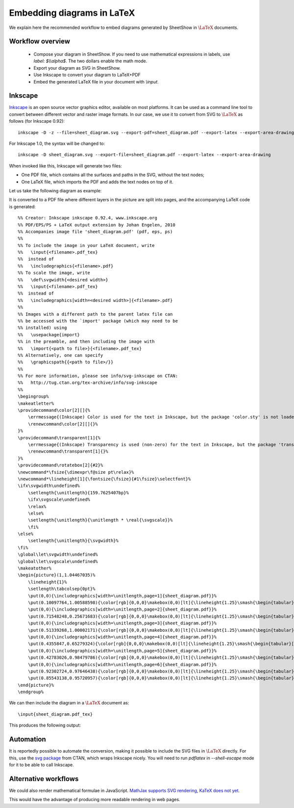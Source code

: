 .. _page-latex:

.. highlight:: latex

Embedding diagrams in LaTeX
===========================

We explain here the recommended workflow to embed diagrams generated by SheetShow in
:math:`\LaTeX` documents.

Workflow overview
-----------------

 * Compose your diagram in SheetShow. If you need to use mathematical expressions in labels, use `label: $\\\\alpha$`. The two dollars enable the math mode.
 * Export your diagram as SVG in SheetShow.
 * Use Inkscape to convert your diagram to LaTeX+PDF
 * Embed the generated LaTeX file in your document with `\\input`.

Inkscape
--------

`Inkscape <https://inkscape.org/>`_ is an open source vector graphics editor, available on most platforms.
It can be used as a command line tool to convert between different vector and raster image formats.
In our case, we use it to convert from SVG to :math:`\LaTeX` as follows (for Inkscape 0.92)::

   inkscape -D -z --file=sheet_diagram.svg --export-pdf=sheet_diagram.pdf --export-latex --export-area-drawing

For Inkscape 1.0, the syntax will be changed to::

   inkscape -D sheet_diagram.svg --export-file=sheet_diagram.pdf --export-latex --export-area-drawing

When invoked like this, Inkscape will generate two files:

* One PDF file, which contains all the surfaces and paths in the SVG, without the text nodes;
* One LaTeX file, which imports the PDF and adds the text nodes on top of it.

Let us take the following diagram as example:

.. image:: sheet_diagram_with_labels.svg
    :align: center

It is converted to a PDF file where different layers in the picture are split into pages, and the accompanying LaTeX code is generated::

    %% Creator: Inkscape inkscape 0.92.4, www.inkscape.org
    %% PDF/EPS/PS + LaTeX output extension by Johan Engelen, 2010
    %% Accompanies image file 'sheet_diagram.pdf' (pdf, eps, ps)
    %%
    %% To include the image in your LaTeX document, write
    %%   \input{<filename>.pdf_tex}
    %%  instead of
    %%   \includegraphics{<filename>.pdf}
    %% To scale the image, write
    %%   \def\svgwidth{<desired width>}
    %%   \input{<filename>.pdf_tex}
    %%  instead of
    %%   \includegraphics[width=<desired width>]{<filename>.pdf}
    %%
    %% Images with a different path to the parent latex file can
    %% be accessed with the `import' package (which may need to be
    %% installed) using
    %%   \usepackage{import}
    %% in the preamble, and then including the image with
    %%   \import{<path to file>}{<filename>.pdf_tex}
    %% Alternatively, one can specify
    %%   \graphicspath{{<path to file>/}}
    %% 
    %% For more information, please see info/svg-inkscape on CTAN:
    %%   http://tug.ctan.org/tex-archive/info/svg-inkscape
    %%
    \begingroup%
    \makeatletter%
    \providecommand\color[2][]{%
        \errmessage{(Inkscape) Color is used for the text in Inkscape, but the package 'color.sty' is not loaded}%
        \renewcommand\color[2][]{}%
    }%
    \providecommand\transparent[1]{%
        \errmessage{(Inkscape) Transparency is used (non-zero) for the text in Inkscape, but the package 'transparent.sty' is not loaded}%
        \renewcommand\transparent[1]{}%
    }%
    \providecommand\rotatebox[2]{#2}%
    \newcommand*\fsize{\dimexpr\f@size pt\relax}%
    \newcommand*\lineheight[1]{\fontsize{\fsize}{#1\fsize}\selectfont}%
    \ifx\svgwidth\undefined%
        \setlength{\unitlength}{159.7625407bp}%
        \ifx\svgscale\undefined%
        \relax%
        \else%
        \setlength{\unitlength}{\unitlength * \real{\svgscale}}%
        \fi%
    \else%
        \setlength{\unitlength}{\svgwidth}%
    \fi%
    \global\let\svgwidth\undefined%
    \global\let\svgscale\undefined%
    \makeatother%
    \begin{picture}(1,1.04467035)%
        \lineheight{1}%
        \setlength\tabcolsep{0pt}%
        \put(0,0){\includegraphics[width=\unitlength,page=1]{sheet_diagram.pdf}}%
        \put(0.10097764,1.00588598){\color[rgb]{0,0,0}\makebox(0,0)[lt]{\lineheight{1.25}\smash{\begin{tabular}[t]{l}$A$\end{tabular}}}}%
        \put(0,0){\includegraphics[width=\unitlength,page=2]{sheet_diagram.pdf}}%
        \put(0.71548248,0.25671683){\color[rgb]{0,0,0}\makebox(0,0)[lt]{\lineheight{1.25}\smash{\begin{tabular}[t]{l}$g$\end{tabular}}}}%
        \put(0,0){\includegraphics[width=\unitlength,page=3]{sheet_diagram.pdf}}%
        \put(0.51339268,1.00002171){\color[rgb]{0,0,0}\makebox(0,0)[lt]{\lineheight{1.25}\smash{\begin{tabular}[t]{l}$C$\end{tabular}}}}%
        \put(0,0){\includegraphics[width=\unitlength,page=4]{sheet_diagram.pdf}}%
        \put(0.4355847,0.65279324){\color[rgb]{0,0,0}\makebox(0,0)[lt]{\lineheight{1.25}\smash{\begin{tabular}[t]{l}$f$\end{tabular}}}}%
        \put(0,0){\includegraphics[width=\unitlength,page=5]{sheet_diagram.pdf}}%
        \put(0.42783026,0.98479786){\color[rgb]{0,0,0}\makebox(0,0)[lt]{\lineheight{1.25}\smash{\begin{tabular}[t]{l}$B$\end{tabular}}}}%
        \put(0,0){\includegraphics[width=\unitlength,page=6]{sheet_diagram.pdf}}%
        \put(0.92302724,0.97646438){\color[rgb]{0,0,0}\makebox(0,0)[lt]{\lineheight{1.25}\smash{\begin{tabular}[t]{l}$E$\end{tabular}}}}%
        \put(0.85543138,0.95720957){\color[rgb]{0,0,0}\makebox(0,0)[lt]{\lineheight{1.25}\smash{\begin{tabular}[t]{l}$D$\end{tabular}}}}%
    \end{picture}%
    \endgroup%

We can then include the diagram in a :math:`\LaTeX` document as::

   \input{sheet_diagram.pdf_tex}

This produces the following output:

.. image:: latex_output.svg
    :align: center


Automation
----------

It is reportedly possible to automate the conversion, making it possible to include the SVG files in :math:`\LaTeX` directly.
For this, use the `svg package <https://ctan.org/pkg/svg>`_ from CTAN, which wraps Inkscape nicely. You will need to run `pdflatex` in `--shell-escape` mode for it to be able to call Inkscape.

Alternative workflows
---------------------

We could also render mathematical formulae in JavaScript. `MathJax supports SVG rendering <http://docs.mathjax.org/en/latest/output/svg.html>`_, `KaTeX does not yet <https://github.com/KaTeX/KaTeX/issues/375>`_.

This would have the advantage of producing more readable rendering in web pages.

